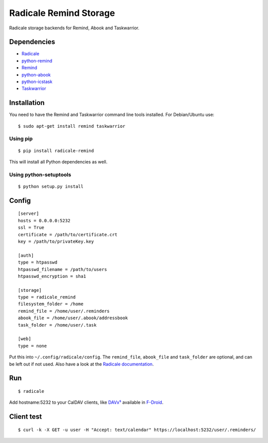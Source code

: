 Radicale Remind Storage
=======================

Radicale storage backends for Remind, Abook and Taskwarrior.

Dependencies
------------

* `Radicale <https://radicale.org>`_
* `python-remind <https://github.com/jspricke/python-remind>`_
* `Remind <https://dianne.skoll.ca/projects/remind/>`_
* `python-abook <https://github.com/jspricke/python-abook>`_
* `python-icstask <https://github.com/jspricke/python-icstask>`_
* `Taskwarrior <https://taskwarrior.org>`_

Installation
------------

You need to have the Remind and Taskwarrior command line tools installed.
For Debian/Ubuntu use::

  $ sudo apt-get install remind taskwarrior

Using pip
~~~~~~~~~

::

  $ pip install radicale-remind

This will install all Python dependencies as well.

Using python-setuptools
~~~~~~~~~~~~~~~~~~~~~~~

::

  $ python setup.py install


Config
------

::

  [server]
  hosts = 0.0.0.0:5232
  ssl = True
  certificate = /path/to/certificate.crt
  key = /path/to/privateKey.key
  
  [auth]
  type = htpasswd
  htpasswd_filename = /path/to/users
  htpasswd_encryption = sha1
  
  [storage]
  type = radicale_remind
  filesystem_folder = /home
  remind_file = /home/user/.reminders
  abook_file = /home/user/.abook/addressbook
  task_folder = /home/user/.task
  
  [web]
  type = none

Put this into ``~/.config/radicale/config``.
The ``remind_file``, ``abook_file`` and ``task_folder`` are optional, and can be left out if not used.
Also have a look at the `Radicale documentation <https://radicale.org/documentation/>`_.

Run
---

::

  $ radicale

Add hostname:5232 to your CalDAV clients, like `DAVx⁵ <https://www.davx5.com/>`_ available in `F-Droid <https://f-droid.org/de/packages/at.bitfire.davdroid/>`_.


Client test
-----------

::

  $ curl -k -X GET -u user -H "Accept: text/calendar" https://localhost:5232/user/.reminders/
